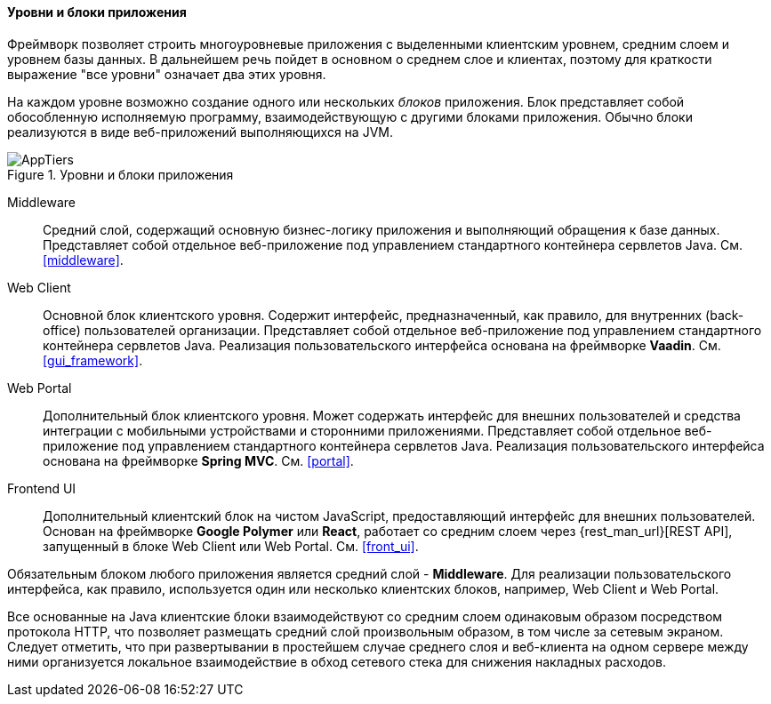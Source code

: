 :sourcesdir: ../../../../source

[[app_tiers]]
==== Уровни и блоки приложения

Фреймворк позволяет строить многоуровневые приложения с выделенными клиентским уровнем, средним слоем и уровнем базы данных. В дальнейшем речь пойдет в основном о среднем слое и клиентах, поэтому для краткости выражение "все уровни" означает два этих уровня.

На каждом уровне возможно создание одного или нескольких _блоков_ приложения. Блок представляет собой обособленную исполняемую программу, взаимодействующую с другими блоками приложения. Обычно блоки реализуются в виде веб-приложений выполняющихся на JVM.

.Уровни и блоки приложения
image::AppTiers.svg[align="center"]

Middleware:: 
Средний слой, содержащий основную бизнес-логику приложения и выполняющий обращения к базе данных. Представляет собой отдельное веб-приложение под управлением стандартного контейнера сервлетов Java. См. <<middleware>>.

Web Client:: 
Основной блок клиентского уровня. Содержит интерфейс, предназначенный, как правило, для внутренних (back-office) пользователей организации. Представляет собой отдельное веб-приложение под управлением стандартного контейнера сервлетов Java. Реализация пользовательского интерфейса основана на фреймворке *Vaadin*. См. <<gui_framework>>.

Web Portal::
Дополнительный блок клиентского уровня. Может содержать интерфейс для внешних пользователей и средства интеграции с мобильными устройствами и сторонними приложениями. Представляет собой отдельное веб-приложение под управлением стандартного контейнера сервлетов Java. Реализация пользовательского интерфейса основана на фреймворке *Spring MVC*. См. <<portal>>.

Frontend UI:: Дополнительный клиентский блок на чистом JavaScript, предоставляющий интерфейс для внешних пользователей. Основан на фреймворке *Google Polymer* или *React*, работает со средним слоем через {rest_man_url}[REST API], запущенный в блоке Web Client или Web Portal. См. <<front_ui>>.

Обязательным блоком любого приложения является средний слой - *Middleware*. Для реализации пользовательского интерфейса, как правило, используется один или несколько клиентских блоков, например, Web Client и Web Portal.

Все основанные на Java клиентские блоки взаимодействуют со средним слоем одинаковым образом посредством протокола HTTP, что позволяет размещать средний слой произвольным образом, в том числе за сетевым экраном. Следует отметить, что при развертывании в простейшем случае среднего слоя и веб-клиента на одном сервере между ними организуется локальное взаимодействие в обход сетевого стека для снижения накладных расходов.

